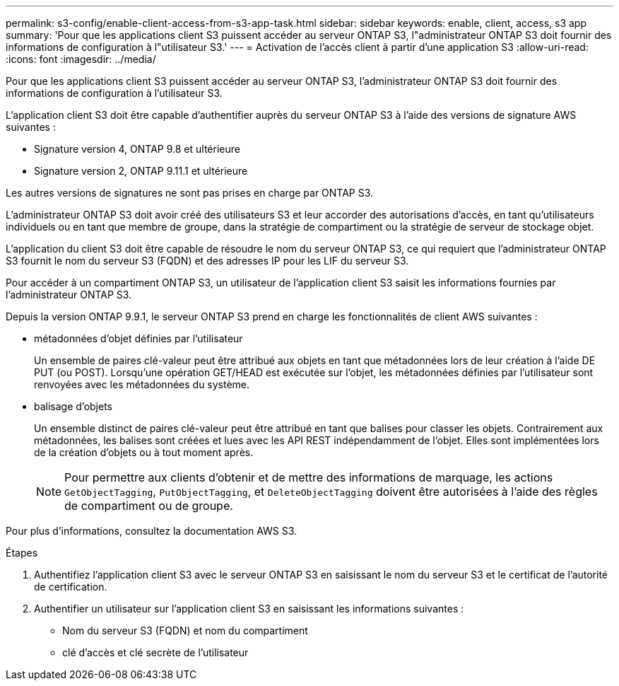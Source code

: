---
permalink: s3-config/enable-client-access-from-s3-app-task.html 
sidebar: sidebar 
keywords: enable, client, access, s3 app 
summary: 'Pour que les applications client S3 puissent accéder au serveur ONTAP S3, l"administrateur ONTAP S3 doit fournir des informations de configuration à l"utilisateur S3.' 
---
= Activation de l'accès client à partir d'une application S3
:allow-uri-read: 
:icons: font
:imagesdir: ../media/


[role="lead"]
Pour que les applications client S3 puissent accéder au serveur ONTAP S3, l'administrateur ONTAP S3 doit fournir des informations de configuration à l'utilisateur S3.

L'application client S3 doit être capable d'authentifier auprès du serveur ONTAP S3 à l'aide des versions de signature AWS suivantes :

* Signature version 4, ONTAP 9.8 et ultérieure
* Signature version 2, ONTAP 9.11.1 et ultérieure


Les autres versions de signatures ne sont pas prises en charge par ONTAP S3.

L'administrateur ONTAP S3 doit avoir créé des utilisateurs S3 et leur accorder des autorisations d'accès, en tant qu'utilisateurs individuels ou en tant que membre de groupe, dans la stratégie de compartiment ou la stratégie de serveur de stockage objet.

L'application du client S3 doit être capable de résoudre le nom du serveur ONTAP S3, ce qui requiert que l'administrateur ONTAP S3 fournit le nom du serveur S3 (FQDN) et des adresses IP pour les LIF du serveur S3.

Pour accéder à un compartiment ONTAP S3, un utilisateur de l'application client S3 saisit les informations fournies par l'administrateur ONTAP S3.

Depuis la version ONTAP 9.9.1, le serveur ONTAP S3 prend en charge les fonctionnalités de client AWS suivantes :

* métadonnées d'objet définies par l'utilisateur
+
Un ensemble de paires clé-valeur peut être attribué aux objets en tant que métadonnées lors de leur création à l'aide DE PUT (ou POST). Lorsqu'une opération GET/HEAD est exécutée sur l'objet, les métadonnées définies par l'utilisateur sont renvoyées avec les métadonnées du système.

* balisage d'objets
+
Un ensemble distinct de paires clé-valeur peut être attribué en tant que balises pour classer les objets. Contrairement aux métadonnées, les balises sont créées et lues avec les API REST indépendamment de l'objet. Elles sont implémentées lors de la création d'objets ou à tout moment après.

+
[NOTE]
====
Pour permettre aux clients d'obtenir et de mettre des informations de marquage, les actions `GetObjectTagging`, `PutObjectTagging`, et `DeleteObjectTagging` doivent être autorisées à l'aide des règles de compartiment ou de groupe.

====


Pour plus d'informations, consultez la documentation AWS S3.

.Étapes
. Authentifiez l'application client S3 avec le serveur ONTAP S3 en saisissant le nom du serveur S3 et le certificat de l'autorité de certification.
. Authentifier un utilisateur sur l'application client S3 en saisissant les informations suivantes :
+
** Nom du serveur S3 (FQDN) et nom du compartiment
** clé d'accès et clé secrète de l'utilisateur



